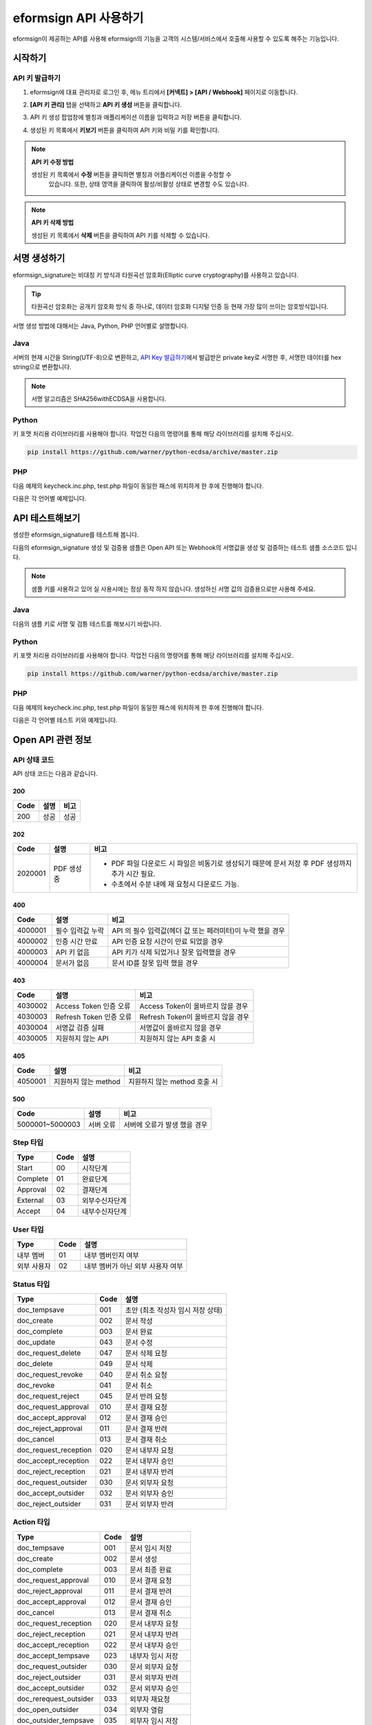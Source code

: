 --------------------------
eformsign API 사용하기
--------------------------

eformsign이 제공하는 API를 사용해 eformsign의 기능을 고객의 시스템/서비스에서 호출해 사용할 수 있도록 해주는 기능입니다.


시작하기 
=========

.. _apikey:

API 키 발급하기
-----------------

1. eformsign에 대표 관리자로 로그인 후, 메뉴 트리에서 **[커넥트] > [API / Webhook]** 페이지로 이동합니다. 

.. image:: resources/apikey1.PNG
    :width: 700
    :alt: 커넥트 > API/Webhook 메뉴 위치


2. **[API 키 관리]** 탭을 선택하고 **API 키 생성** 버튼을 클릭합니다.

.. image:: resources/apikey2.PNG
    :width: 700
    :alt: API 키 생성 버튼


3. API 키 생성 팝업창에 별칭과 애플리케이션 이름을 입력하고 저장 버튼을 클릭합니다.

.. image:: resources/apikey3.PNG
    :width: 700
    :alt: API 키 생성 팝업창


4. 생성된 키 목록에서 **키보기** 버튼을 클릭하여 API 키와 비밀 키를 확인합니다.

.. image:: resources/apikey4.PNG
    :width: 700
    :alt: API 키보기 버튼 위치

.. image:: resources/apikey5.PNG
    :width: 700
    :alt: API 키 및 비밀 키 확인 



.. note:: **API 키 수정 방법**

    생성된 키 목록에서 **수정** 버튼을 클릭하면 별칭과 어플리케이션 이름을 수정할 수
  	있습니다. 또한, 상태 영역을 클릭하여 활성/비활성 상태로 변경할 수도 있습니다.

.. note:: **API 키 삭제 방법**

    생성된 키 목록에서 **삭제** 버튼을 클릭하여 API 키를 삭제할 수 있습니다.


서명 생성하기 
==============

eformsign_signature는 비대칭 키 방식과 타원곡선 암호화(Elliptic curve cryptography)를 사용하고 있습니다.

.. tip:: 
   
   타원곡선 암호화는 공개키 암호화 방식 중 하나로, 데이터 암호화 디지털 인증 등 현재 가장 많이 쓰이는 암호방식입니다. 


서명 생성 방법에 대해서는  Java, Python, PHP 언어별로 설명합니다.

Java
-------

서버의 현재 시간을 String(UTF-8)으로 변환하고, `API Key 발급하기 <#apikey>`__\에서 발급받은 private key로 서명한 후, 서명한 데이터를 hex string으로 변환합니다.

.. note:: 
  서명 알고리즘은 SHA256withECDSA을 사용합니다.




Python
-------

키 포맷 처리용 라이브러리를 사용해야 합니다. 작업전 다음의 명령어를 통해 해당 라이브러리를 설치해 주십시오.

.. code:: python

   pip install https://github.com/warner/python-ecdsa/archive/master.zip


PHP
-------

다음 예제의 keycheck.inc.php, test.php 파일이 동일한 패스에 위치하게 한 후에 진행해야 합니다.

다음은 각 언어별 예제입니다.

.. code-tabs::

    .. code-tab:: java
        :title: Java

        import java.security.KeyFactory;
        import java.security.spec.PKCS8EncodedKeySpec;
        import java.security.PrivateKey;
        import java.security.Signature;
         
        //private key
        String privateKeyHexStr = "발급 받은 private key(String)";
        KeyFactory keyFact = KeyFactory.getInstance("EC");
        PKCS8EncodedKeySpec psks8KeySpec = new PKCS8EncodedKeySpec(new BigInteger(privateKeyHexStr,16).toByteArray());
        PrivateKey privateKey = keyFact.generatePrivate(psks8KeySpec);
         
        //execution_time - 서버 현재 시간
        long execution_time = new Date().getTime();
        String execution_time_str = String.valueOf(execution_time);
         
        //eformsign_signature 생성
        Signature ecdsa = Signature.getInstance("SHA256withECDSA");
        ecdsa.initSign(privateKey);
        ecdsa.update(execution_time_str.getBytes("UTF-8"));
        String eformsign_signature = new BigInteger(ecdsa.sign()).toString(16);
         
         
        //현재 시간 및 현재 시간 서명값
        System.out.print("execution_time : "+execution_time);
        System.out.print("eformsign_signature : "+eformsign_signature);


    .. code-tab:: python
        :title: Python

        import hashlib
        import binascii
         
        from time import time
        from ecdsa import SigningKey, VerifyingKey, BadSignatureError
        from ecdsa.util import sigencode_der, sigdecode_der
         
        # private key
        privateKeyHex = "발급 받은 private key(String)"
        privateKey = SigningKey.from_der(binascii.unhexlify(privateKeyHex))
         
        # execution_time - 서버 현재 시간
        execution_time = int(time() * 1000)
          
        # eformsign_signature 생성
        eformsign_signature = privateKey.sign(execution_time.encode('utf-8'), hashfunc=hashlib.sha256, sigencode=sigencode_der)
          
        # 현재 시간 및 현재 시간 서명값
        print("execution_time : " + execution_time)
        print("eformsign_signature : " + binascii.hexlify(signature).decode('utf-8'))

    .. code-tab:: php
        :title: PHP - keycheck.inc.php

        <?php
        namespace eformsignECDSA;
  
        class PublicKey
        {
          
            function __construct($str)
            {
                $pem_data = base64_encode(hex2bin($str));
                $offset = 0;
                $pem = "-----BEGIN PUBLIC KEY-----\n";
                while ($offset < strlen($pem_data)) {
                    $pem = $pem . substr($pem_data, $offset, 64) . "\n";
                    $offset = $offset + 64;
                }
                $pem = $pem . "-----END PUBLIC KEY-----\n";
                $this->openSslPublicKey = openssl_get_publickey($pem);
            }
        }
        function getNowMillisecond()
        {
          list($microtime,$timestamp) = explode(' ',microtime());
          $time = $timestamp.substr($microtime, 2, 3);
          
          return $time;
        }
         
         
        function Sign($message, $privateKey)
        {
            openssl_sign($message, $signature, $privateKey->openSslPrivateKey, OPENSSL_ALGO_SHA256);
            return $signature;
        }
        ?>

    .. code-tab:: php
        :title: PHP - test.php

        <?php
        require_once __DIR__ . '/keycheck.inc.php';
 
        use eformsignECDSA\PrivateKey;
         
         
        define('PRIVATE_KEY', '발급 받은 private key(String)');
         
         
        //private key 세팅
        $privateKey = new PrivateKey(PRIVATE_KEY);
         
         
        //execution_time - 서버 현재 시간
        $execution_time = eformsignECDSA\getNowMillisecond();
         
         
        //eformsign_signature 생성
        $signature = eformsignECDSA\Sign(execution_time, $privateKey);
         
         
        //현재 시간 및 현재 시간 서명값
        print 'execution_time : ' . execution_time . PHP_EOL;
        print 'eformsign_signature : ' . bin2hex($signature) . PHP_EOL;
        ?>



API 테스트해보기
======================================

생성한 eformsign_signature를 테스트해 봅니다. 

다음의 eformsign_signature 생성 및 검증용 샘플은 Open API 또는 Webhook의 서명값을 생성 및 검증하는 테스트 샘플 소스코드 입니다.

.. note::

   샘플 키를 사용하고 있어 실 사용시에는 정상 동작 하지 않습니다. 생성하신 서명 값의 검증용으로만 사용해 주세요.


Java
-------

다음의 샘플 키로 서명 및 검틍 테스트를 해보시기 바랍니다.


Python
-------

키 포맷 처리용 라이브러리를 사용해야 합니다. 작업전 다음의 명령어를 통해 해당 라이브러리를 설치해 주십시오.

.. code:: python

   pip install https://github.com/warner/python-ecdsa/archive/master.zip


PHP
-------

다음 예제의 keycheck.inc.php, test.php 파일이 동일한 패스에 위치하게 한 후에 진행해야 합니다.

다음은 각 언어별 테스트 키와 예제입니다.

.. code-tabs::

    .. code-tab:: java
        :title: Java

        String privateKeyHex = "3041020100301306072a8648ce3d020106082a8648ce3d0301070427302502010104207eae51d5e4272ebb3fe2701d25026a8c2850965981fb2efa68c8db48b32ede07";
        String publicKeyHex = "3059301306072a8648ce3d020106082a8648ce3d030107034200045ac8a472cee38601e99b2a2d731c958e738eee1ee6aca28f6f5637f231e9a8444f3cb80d9ce6c5bace1d0e71167673ff81743e0ea811ebd999f2f314f1d0a676";     //private key      
        KeyFactory privateKeyFact = KeyFactory.getInstance("EC");
        PKCS8EncodedKeySpec psks8KeySpec = new PKCS8EncodedKeySpec(new BigInteger(privateKeyHex,16).toByteArray());
        PrivateKey privateKey = privateKeyFact.generatePrivate(psks8KeySpec);
         
        //signature
        String testData = "{\"test\":\"signature test\"}";
        Signature ecdsa = Signature.getInstance("SHA256withECDSA");
        ecdsa.initSign(privateKey);
        ecdsa.update(testData.getBytes("UTF-8"));
        String eformsign_signature = new BigInteger(ecdsa.sign()).toString(16);
        System.out.println("data : "+testData);
        System.out.println("eformsign_signature : "+eformsign_signature);
         
        //public key
        KeyFactory publicKeyFact = KeyFactory.getInstance("EC");
        X509EncodedKeySpec x509KeySpec = new X509EncodedKeySpec(new BigInteger(publicKeyHex,16).toByteArray());
        PublicKey publicKey = publicKeyFact.generatePublic(x509KeySpec);
         
         
        //verify
        Signature signature = Signature.getInstance("SHA256withECDSA");
        signature.initVerify(publicKey);
        signature.update(testData.getBytes("UTF-8"));
        if(signature.verify(new BigInteger(eformsign_signature,16).toByteArray())){
            //verify success
            System.out.println("verify success");
        }else{
            //verify fail
            System.out.println("verify fail");
        }



    .. code-tab:: python
        :title: Python

        import hashlib
        import binascii
         
        from ecdsa import SigningKey, VerifyingKey, BadSignatureError
        from ecdsa.util import sigencode_der, sigdecode_der
         
        privateKeyHex = "3041020100301306072a8648ce3d020106082a8648ce3d0301070427302502010104207eae51d5e4272ebb3fe2701d25026a8c2850965981fb2efa68c8db48b32ede07"
        publicKeyHex = "3059301306072a8648ce3d020106082a8648ce3d030107034200045ac8a472cee38601e99b2a2d731c958e738eee1ee6aca28f6f5637f231e9a8444f3cb80d9ce6c5bace1d0e71167673ff81743e0ea811ebd999f2f314f1d0a676"
         
        data = "{\"test\":\"signature test\"}"
         
        sk = SigningKey.from_der(binascii.unhexlify(privateKeyHex))
        vk = VerifyingKey.from_der(binascii.unhexlify(publicKeyHex))
         
        signature = sk.sign(data.encode('utf-8'), hashfunc=hashlib.sha256, sigencode=sigencode_der)
         
        print("data: " + data)
        print("eformsign_signature : " + binascii.hexlify(signature).decode('utf-8'))
         
        try:
            if vk.verify(signature, data.encode('utf-8'), hashfunc=hashlib.sha256, sigdecode=sigdecode_der):
                print("verify success")
        except BadSignatureError:
            print("verify fail")


    .. code-tab:: php
        :title: PHP - keycheck.inc.php

        <?php
        namespace eformsignECDSA;
         
        class PublicKey
        {
         
            function __construct($str)
            {
                $pem_data = base64_encode(hex2bin($str));
                $offset = 0;
                $pem = "-----BEGIN PUBLIC KEY-----\n";
                while ($offset < strlen($pem_data)) {
                    $pem = $pem . substr($pem_data, $offset, 64) . "\n";
                    $offset = $offset + 64;
                }
                $pem = $pem . "-----END PUBLIC KEY-----\n";
                $this->openSslPublicKey = openssl_get_publickey($pem);
            }
        }
         
        class PrivateKey
        {
         
            function __construct($str)
            {
                $pem_data = base64_encode(hex2bin($str));
                $offset = 0;
                $pem = "-----BEGIN EC PRIVATE KEY-----\n";
                while ($offset < strlen($pem_data)) {
                    $pem = $pem . substr($pem_data, $offset, 64) . "\n";
                    $offset = $offset + 64;
                }
                $pem = $pem . "-----END EC PRIVATE KEY-----\n";
                $this->openSslPrivateKey = openssl_get_privatekey($pem);
            }
        }
         
        function Sign($message, $privateKey)
        {
            openssl_sign($message, $signature, $privateKey->openSslPrivateKey, OPENSSL_ALGO_SHA256);
            return $signature;
        }
         
        function Verify($message, $signature, $publicKey)
        {
            return openssl_verify($message, $signature, $publicKey->openSslPublicKey, OPENSSL_ALGO_SHA256);
        }
        ?>


    .. code-tab:: php
        :title: PHP - test.php

        <?php
        require_once __DIR__ . '/keycheck.inc.php';
         
        define('PRIVATE_KEY', '3041020100301306072a8648ce3d020106082a8648ce3d0301070427302502010104207eae51d5e4272ebb3fe2701d25026a8c2850965981fb2efa68c8db48b32ede07');
        define('PUBLIC_KEY', '3059301306072a8648ce3d020106082a8648ce3d030107034200045ac8a472cee38601e99b2a2d731c958e738eee1ee6aca28f6f5637f231e9a8444f3cb80d9ce6c5bace1d0e71167673ff81743e0ea811ebd999f2f314f1d0a676');
        define('MESSAGE', '{"test":"signature test"}');
         
        use eformsignECDSA\PrivateKey;
        use eformsignECDSA\PublicKey;
         
        $sk = new PrivateKey(PRIVATE_KEY);
        $vk = new PublicKey(PUBLIC_KEY);
         
        $signature = eformsignECDSA\Sign(MESSAGE, $sk);
         
        print 'data: ' . MESSAGE . PHP_EOL;
        print 'eformsign_signature : ' . bin2hex($signature) . PHP_EOL;
         
        $ret = - 1;
        $ret = eformsignECDSA\Verify(MESSAGE, $signature, $vk);
         
        if ($ret == 1) {
            print 'verify success' . PHP_EOL;
        } else {
            print 'verify fail' . PHP_EOL;
        }
         
        ?>




Open API 관련 정보
===================

API 상태 코드
--------------

API 상태 코드는 다음과 같습니다.

200
'''''''

===========  ===============  ===================================
Code         설명              비고
===========  ===============  ===================================
200          성공              성공
===========  ===============  ===================================


202
'''''''

===========  ===============  ===================================
Code         설명              비고
===========  ===============  ===================================
2020001      PDF 생성 중        - PDF 파일 다운로드 시 파일은 비동기로 생성되기 때문에 문서 저장 후 PDF 생성까지 추가 시간 필요. 
                                - 수초에서 수분 내에 재 요청시 다운로드 가능.
===========  ===============  ===================================


400
'''''''

===========  ===================  ==========================================
Code         설명                  비고
===========  ===================  ==========================================
4000001      필수 입력값 누락      API 의 필수 입력값(헤더 값 또는 페러미터)이 누락 했을 경우                        
4000002      인증 시간 만료        API 인증 요청 시간이 만료 되었을 경우
4000003      API 키 없음           API 키가 삭제 되었거나 잘못 입력했을 경우
4000004      문서가 없음           문서 ID를 잘못 입력 했을 경우
===========  ===================  ==========================================


403
'''''''

===========  =========================  ==========================================
Code         설명                        비고
===========  =========================  ==========================================
4030002      Access Token 인증 오류      Access Token이 올바르지 않을 경우
4030003      Refresh Token 인증 오류     Refresh Token이 올바르지 않을 경우
4030004      서명값 검증 실패            서명값이 올바르지 않을 경우
4030005      지원하지 않는 API           지원하지 않는 API 호출 시
===========  =========================  ==========================================

405
'''''''

===========  =====================  ===================================
Code         설명                    비고
===========  =====================  ===================================
4050001      지원하지 않는 method     지원하지 않는 method 호출 시
===========  =====================  ===================================


500
'''''''

===================  ===============  ===================================
Code                 설명              비고
===================  ===============  ===================================
5000001~5000003      서버 오류         서버에 오류가 발생 했을 경우
===================  ===============  ===================================




Step 타입
--------------

===========  ===============  ===================================
Type         Code             설명
===========  ===============  ===================================
Start         00               시작단계
Complete      01               완료단계
Approval      02               결재단계
External      03               외부수신자단계
Accept        04               내부수신자단계
===========  ===============  ===================================


User 타입
--------------

===========  ===============  ===================================
Type         Code             설명
===========  ===============  ===================================
내부 멤버     01                내부 멤버인지 여부
외부 사용자   02                내부 멤버가 아닌 외부 사용자 여부
===========  ===============  ===================================

Status 타입
--------------

======================  ===============  ===================================
Type                     Code             설명
======================  ===============  ===================================
doc_tempsave             001              초안 (최초 작성자 임시 저장 상태)
doc_create               002              문서 작성
doc_complete             003              문서 완료
doc_update               043              문서 수정
doc_request_delete       047              문서 삭제 요청
doc_delete               049              문서 삭제
doc_request_revoke       040              문서 취소 요청
doc_revoke               041              문서 취소
doc_request_reject       045              문서 반려 요청
doc_request_approval     010              문서 결재 요청
doc_accept_approval      012              문서 결재 승인
doc_reject_approval      011              문서 결재 반려
doc_cancel               013              문서 결재 취소
doc_request_reception    020              문서 내부자 요청
doc_accept_reception     022              문서 내부자 승인
doc_reject_reception     021              문서 내부자 반려
doc_request_outsider     030              문서 외부자 요청
doc_accept_outsider      032              문서 외부자 승인
doc_reject_outsider      031              문서 외부자 반려
======================  ===============  ===================================



Action 타입
--------------

======================  ===============  ===================================
Type                     Code             설명
======================  ===============  ===================================
doc_tempsave             001              문서 임시 저장
doc_create               002              문서 생성
doc_complete             003              문서 최종 완료
doc_request_approval     010              문서 결재 요청
doc_reject_approval      011              문서 결재 반려
doc_accept_approval      012              문서 결재 승인
doc_cancel               013              문서 결재 취소
doc_request_reception    020              문서 내부자 요청
doc_reject_reception     021              문서 내부자 반려
doc_accept_reception     022              문서 내부자 승인
doc_accept_tempsave      023              내부자 임시 저장
doc_request_outsider     030              문서 외부자 요청
doc_reject_outsider      031              문서 외부자 반려
doc_accept_outsider      032              문서 외부자 승인
doc_rerequest_outsider   033              외부자 재요청
doc_open_outsider        034              외부자 열람
doc_outsider_tempsave    035              외부자 임시 저장
doc_request_revoke       040              문서 취소 요청
doc_refuse_revoke        041              문서 취소 요청 거절
doc_revoke               042              문서 취소
doc_update               043              문서 수정
doc_cancel_update        044              문서 수정 취소
doc_request_reject       045              문서 반려 요청
doc_refuse_reject        046              문서 반려 요청 거절
doc_request_delete       047              문서 삭제 요청
doc_refuse_delete        048              문서 삭제 요청 거절
doc_delete               049              문서 삭제
doc_complete_send_pdf    050              완료 문서 pdf 전송
doc_transfer             051              문서 이관
======================  ===============  ===================================


Open API 제공 리스트
======================

swagger 링크


